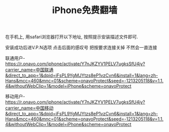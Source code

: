 #+TITLE: iPhone免费翻墙

在手机上, 用safari浏览器打开以下地址, 按照提示安装描述文件即可.

安装成功后进V.P.N选项 点击后面的感叹号 把按要求连接关掉 不然会一直连接

联通用户-
https://r.onavo.com/iphone/activate/Y7nJKZYV1PELV7ugksSfU4jy?carrier_name=中国联通&direct_to_app=1&dpid=iFsPL9YgMJYtzs8eP1vzCvn6&install=1&lang=zh-Hans&mcc=460&mnc=01&scheme=onavoProtect&seed=-1213205118&v=1.1.4&withoutWebClip=1&model=iPhone&scheme=onavoProtect


移动用户-
https://r.onavo.com/iphone/activate/Y7nJKZYV1PELV7ugksSfU4jy?carrier_name=中国移动&direct_to_app=1&dpid=iFsPL9YgMJYtzs8eP1vzCvn6&install=1&lang=zh-Hans&mcc=460&mnc=01&scheme=onavoProtect&seed=-1213205118&v=1.1.4&withoutWebClip=1&model=iPhone&scheme=onavoProtect
